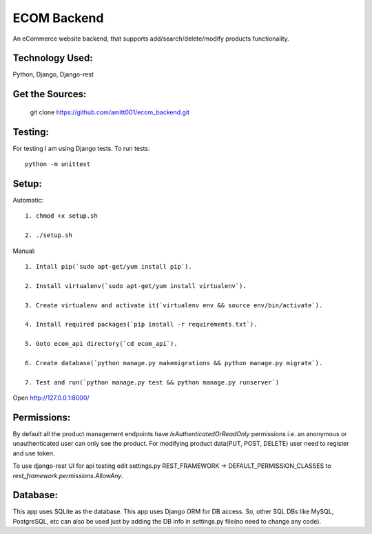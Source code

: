 ============
ECOM Backend
============

An eCommerce website backend, that supports add/search/delete/modify products functionality.

Technology Used:
================

Python, Django, Django-rest

Get the Sources:
================

    git clone https://github.com/amitt001/ecom_backend.git

Testing:
========

For testing I am using Django tests. To run tests::

    python -m unittest

Setup:
======

Automatic::

    1. chmod +x setup.sh

    2. ./setup.sh

Manual::

    1. Intall pip(`sudo apt-get/yum install pip`).

    2. Install virtualenv(`sudo apt-get/yum install virtualenv`).

    3. Create virtualenv and activate it(`virtualenv env && source env/bin/activate`).

    4. Install required packages(`pip install -r requirements.txt`).

    5. Goto ecom_api directory(`cd ecom_api`).

    6. Create database(`python manage.py makemigrations && python manage.py migrate`).

    7. Test and run(`python manage.py test && python manage.py runserver`)

Open http://127.0.0.1:8000/


Permissions:
============

By default all the product management endpoints have `IsAuthenticatedOrReadOnly` permissions i.e. an anonymous or unauthenticated user can only see the product. For modifying product data(PUT, POST, DELETE) user need to register and use token.

To use django-rest UI for api testing edit settings.py REST_FRAMEWORK -> DEFAULT_PERMISSION_CLASSES to `rest_framework.permissions.AllowAny`.

Database:
=========

This app uses SQLite as the database.
This app uses Django ORM for DB access. So, other SQL DBs like MySQL, PostgreSQL, etc can also be used just by adding the DB info in settings.py file(no need to change any code).



